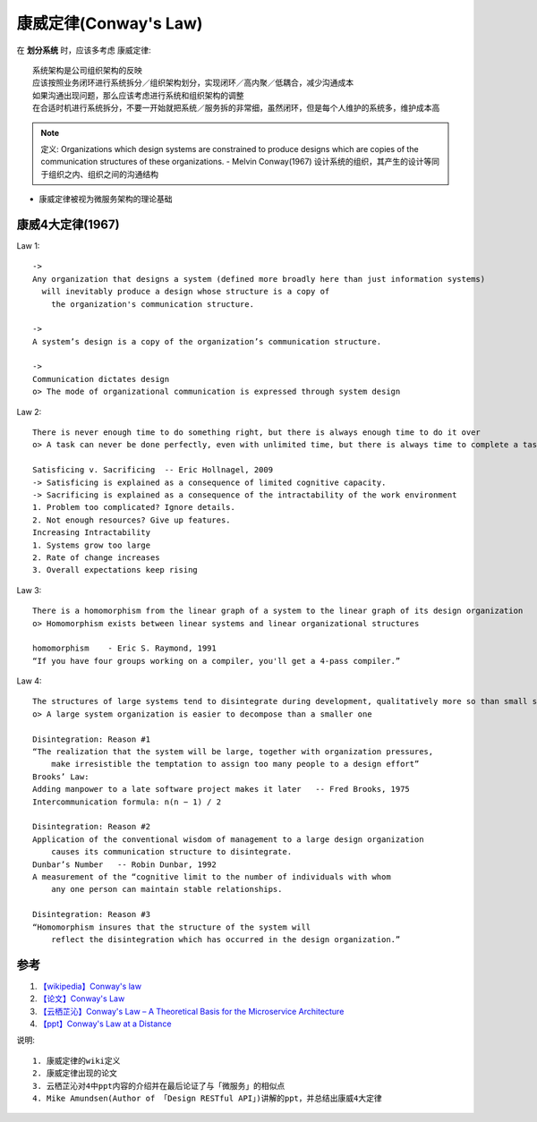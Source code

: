 康威定律(Conway's Law)
######################


在 **划分系统** 时，应该多考虑 康威定律::

    系统架构是公司组织架构的反映
    应该按照业务闭环进行系统拆分／组织架构划分，实现闭环／高内聚／低耦合，减少沟通成本
    如果沟通出现问题，那么应该考虑进行系统和组织架构的调整
    在合适时机进行系统拆分，不要一开始就把系统／服务拆的非常细，虽然闭环，但是每个人维护的系统多，维护成本高


.. note:: 定义: Organizations which design systems are constrained to produce designs which are copies of the communication structures of these organizations. - Melvin Conway(1967) 
    设计系统的组织，其产生的设计等同于组织之内、组织之间的沟通结构 


* 康威定律被视为微服务架构的理论基础





康威4大定律(1967)
=================

Law 1::

    ->
    Any organization that designs a system (defined more broadly here than just information systems)
      will inevitably produce a design whose structure is a copy of 
        the organization's communication structure.
    
    ->
    A system’s design is a copy of the organization’s communication structure.

    ->
    Communication dictates design
    o> The mode of organizational communication is expressed through system design

Law 2::

    There is never enough time to do something right, but there is always enough time to do it over
    o> A task can never be done perfectly, even with unlimited time, but there is always time to complete a task

    Satisficing v. Sacrificing  -- Eric Hollnagel, 2009
    -> Satisficing is explained as a consequence of limited cognitive capacity. 
    -> Sacrificing is explained as a consequence of the intractability of the work environment
    1. Problem too complicated? Ignore details.
    2. Not enough resources? Give up features.
    Increasing Intractability
    1. Systems grow too large 
    2. Rate of change increases 
    3. Overall expectations keep rising


Law 3::

    There is a homomorphism from the linear graph of a system to the linear graph of its design organization
    o> Homomorphism exists between linear systems and linear organizational structures

    homomorphism    - Eric S. Raymond, 1991
    “If you have four groups working on a compiler, you'll get a 4-pass compiler.”

Law 4::

    The structures of large systems tend to disintegrate during development, qualitatively more so than small systems
    o> A large system organization is easier to decompose than a smaller one

    Disintegration: Reason #1
    “The realization that the system will be large, together with organization pressures, 
        make irresistible the temptation to assign too many people to a design effort”
    Brooks’ Law:
    Adding manpower to a late software project makes it later   -- Fred Brooks, 1975
    Intercommunication formula: n(n − 1) / 2

    Disintegration: Reason #2
    Application of the conventional wisdom of management to a large design organization 
        causes its communication structure to disintegrate.
    Dunbar’s Number   -- Robin Dunbar, 1992
    A measurement of the “cognitive limit to the number of individuals with whom 
        any one person can maintain stable relationships.

    Disintegration: Reason #3
    “Homomorphism insures that the structure of the system will 
        reflect the disintegration which has occurred in the design organization.”


参考
====

1. `【wikipedia】Conway's law <https://en.wikipedia.org/wiki/Conway's_law>`_
2. `【论文】Conway's Law <https://app.yinxiang.com/fx/1d4a3db5-5221-46bf-9fbf-8e2d8805b2c8>`_
3. `【云栖芷沁】Conway's Law – A Theoretical Basis for the Microservice Architecture <https://app.yinxiang.com/fx/5bfa6baa-8383-4aa6-881e-4564900014f4>`_
4. `【ppt】Conway's Law at a Distance <https://app.yinxiang.com/fx/b6ed51d1-0280-4005-b75c-953003537d98>`_
  
说明::

    1. 康威定律的wiki定义
    2. 康威定律出现的论文
    3. 云栖芷沁对4中ppt内容的介绍并在最后论证了与「微服务」的相似点
    4. Mike Amundsen(Author of 「Design RESTful API」)讲解的ppt，并总结出康威4大定律

